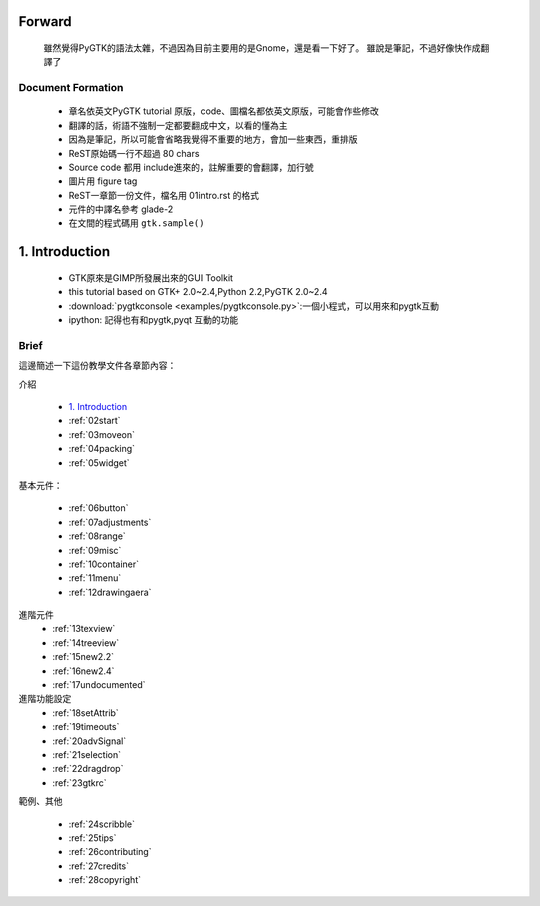 .. _01intro:
.. vim: ts=4


Forward
=======

    雖然覺得PyGTK的語法太雜，不過因為目前主要用的是Gnome，還是看一下好了。
    雖說是筆記，不過好像快作成翻譯了

Document Formation
------------------

 * 章名依英文PyGTK tutorial 原版，code、圖檔名都依英文原版，可能會作些修改
 * 翻譯的話，術語不強制一定都要翻成中文，以看的懂為主
 * 因為是筆記，所以可能會省略我覺得不重要的地方，會加一些東西，重排版
 * ReST原始碼一行不超過 80 chars
 * Source code 都用 include進來的，註解重要的會翻譯，加行號
 * 圖片用 figure tag
 * ReST一章節一份文件，檔名用 01intro.rst 的格式
 * 元件的中譯名參考 glade-2
 * 在文間的程式碼用 ``gtk.sample()``

 

1. Introduction
===============

    * GTK原來是GIMP所發展出來的GUI Toolkit
    * this tutorial based on GTK+ 2.0~2.4,Python 2.2,PyGTK 2.0~2.4
    * :download:`pygtkconsole <examples/pygtkconsole.py>`:一個小程式，可以用來和pygtk互動
    * ipython: 記得也有和pygtk,pyqt 互動的功能

Brief
-----------------

這邊簡述一下這份教學文件各章節內容：

介紹

 * `1. Introduction`_ 
 * :ref:`02start`
 * :ref:`03moveon`
 * :ref:`04packing`
 * :ref:`05widget`

基本元件：

 * :ref:`06button`
 * :ref:`07adjustments`
 * :ref:`08range`
 * :ref:`09misc`
 * :ref:`10container`
 * :ref:`11menu`
 * :ref:`12drawingaera`


進階元件
 * :ref:`13texview`
 * :ref:`14treeview`
 * :ref:`15new2.2`
 * :ref:`16new2.4`
 * :ref:`17undocumented`


進階功能設定
 * :ref:`18setAttrib`
 * :ref:`19timeouts`
 * :ref:`20advSignal`
 * :ref:`21selection`
 * :ref:`22dragdrop`
 * :ref:`23gtkrc`


範例、其他

 * :ref:`24scribble`
 * :ref:`25tips`
 * :ref:`26contributing`
 * :ref:`27credits`
 * :ref:`28copyright`



.. _`1. Introduction`: 01intro_



